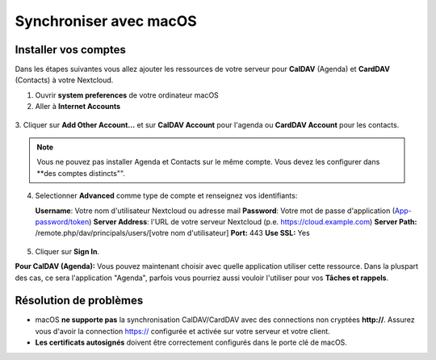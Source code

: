 ========================
Synchroniser avec macOS
========================

Installer vos comptes
-------------------

Dans les étapes suivantes vous allez ajouter les ressources de votre serveur pour **CalDAV** (Agenda) 
et **CardDAV** (Contacts) à votre Nextcloud.

1. Ouvrir **system preferences** de votre ordinateur macOS

2. Aller à **Internet Accounts**

.. figure:: ./images/macos_1.png

3. Cliquer sur **Add Other Account...** et sur **CalDAV Account** pour l'agenda ou
**CardDAV Account** pour les contacts.

.. figure:: ./images/macos_2.png

.. note:: Vous ne pouvez pas installer Agenda et Contacts sur le même compte. Vous devez les configurer dans **des comptes distincts"".
4. Selectionner **Advanced** comme type de compte et renseignez vos identifiants:

   **Username**: Votre nom d'utilisateur Nextcloud ou adresse mail
   **Password**: Votre mot de passe d'application (`App-password/token <https://docs.nextcloud.com/server/stable/user_manual/session_management.html#managing-devices>`_)
   **Server Address**: l'URL de votre serveur Nextcloud (p.e. https://cloud.example.com)
   **Server Path:** /remote.php/dav/principals/users/[votre nom d'utilisateur]
   **Port:** 443
   **Use SSL:** Yes

.. figure:: ./images/macos_3.png

5. Cliquer sur **Sign In**.

**Pour CalDAV (Agenda):** Vous pouvez maintenant choisir avec quelle application utiliser cette ressource. Dans la pluspart des cas, ce sera l'application "Agenda", parfois vous pourriez aussi vouloir l'utiliser pour vos **Tâches et rappels**.

.. figure:: ./images/macos_4.png

Résolution de problèmes
---------------

- macOS **ne supporte pas** la synchronisation CalDAV/CardDAV avec des connections non cryptées **http://**. Assurez vous d'avoir la connection https:// configurée et activée sur votre serveur et votre client.

- **Les certificats autosignés** doivent être correctement configurés dans le porte clé de macOS.
